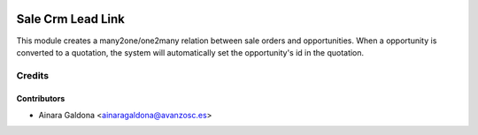 .. image:: https://img.shields.io/badge/licence-AGPL--3-blue.svg
   :target: http://www.gnu.org/licenses/agpl-3.0-standalone.html
   :alt: License: AGPL-3

==================
Sale Crm Lead Link
==================
This module creates a many2one/one2many relation between sale orders and opportunities.
When a opportunity is converted to a quotation, the system will automatically set the
opportunity's id in the quotation.

Credits
=======

Contributors
------------
* Ainara Galdona <ainaragaldona@avanzosc.es>

